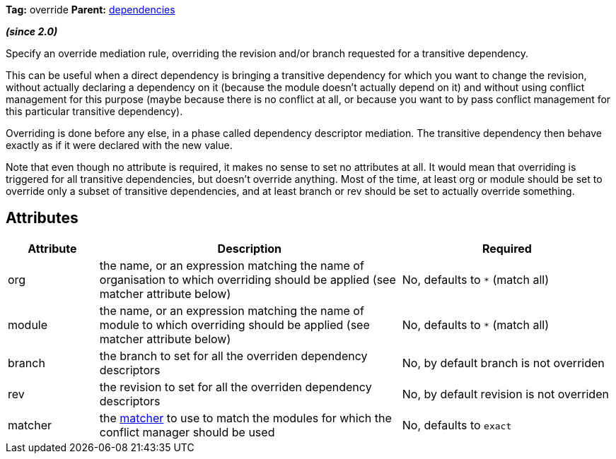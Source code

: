 ////
   Licensed to the Apache Software Foundation (ASF) under one
   or more contributor license agreements.  See the NOTICE file
   distributed with this work for additional information
   regarding copyright ownership.  The ASF licenses this file
   to you under the Apache License, Version 2.0 (the
   "License"); you may not use this file except in compliance
   with the License.  You may obtain a copy of the License at

     http://www.apache.org/licenses/LICENSE-2.0

   Unless required by applicable law or agreed to in writing,
   software distributed under the License is distributed on an
   "AS IS" BASIS, WITHOUT WARRANTIES OR CONDITIONS OF ANY
   KIND, either express or implied.  See the License for the
   specific language governing permissions and limitations
   under the License.
////

*Tag:* override *Parent:* link:../ivyfile/dependencies.html[dependencies]

*__(since 2.0)__*

Specify an override mediation rule, overriding the revision and/or branch requested for a transitive dependency.

This can be useful when a direct dependency is bringing a transitive dependency for which you want to change the revision, without actually declaring a dependency on it (because the module doesn't actually depend on it) and without using conflict management for this purpose (maybe because there is no conflict at all, or because you want to by pass conflict management for this particular transitive dependency).

Overriding is done before any else, in a phase called dependency descriptor mediation. The transitive dependency then behave exactly as if it were declared with the new value.

Note that even though no attribute is required, it makes no sense to set no attributes at all. It would mean that overriding is triggered for all transitive dependencies, but doesn't override anything. Most of the time, at least org or module should be set to override only a subset of transitive dependencies, and at least branch or rev should be set to actually override something.

== Attributes

[options="header",cols="15%,50%,35%"]
|=======
|Attribute|Description|Required
|org|the name, or an expression matching the name of organisation to which overriding should be applied (see matcher attribute below)|No, defaults to `$$*$$` (match all)
|module|the name, or an expression matching the name of module to which overriding should be applied (see matcher attribute below)|No, defaults to `$$*$$` (match all)
|branch|the branch to set for all the overriden dependency descriptors|No, by default branch is not overriden
|rev|the revision to set for all the overriden dependency descriptors|No, by default revision is not overriden
|matcher|the link:../concept.html#matcher[matcher] to use to match the modules for which the conflict manager should be used|No, defaults to `exact`
|=======
